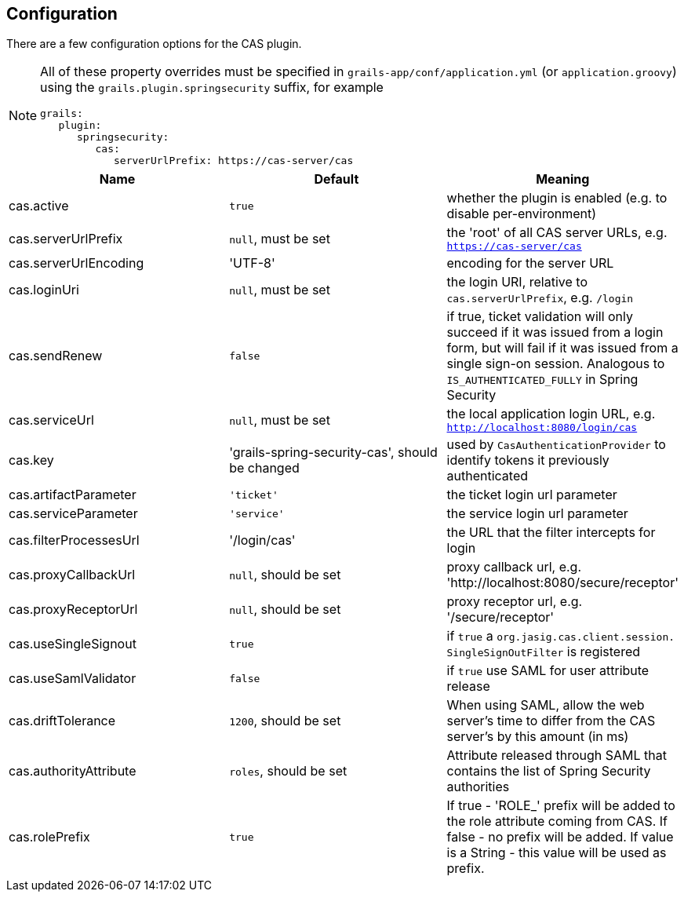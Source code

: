 [[configuration]]
== Configuration

There are a few configuration options for the CAS plugin.

[NOTE]
====
All of these property overrides must be specified in `grails-app/conf/application.yml` (or `application.groovy`) using the `grails.plugin.springsecurity` suffix, for example

[source,java]
----
grails:
   plugin:
      springsecurity:
         cas:
            serverUrlPrefix: https://cas-server/cas
----
====

[width="100%",options="header"]
|====================
| *Name* | *Default* | *Meaning*
| cas.active | `true` | whether the plugin is enabled (e.g. to disable per-environment)
| cas.serverUrlPrefix | `null`, must be set | the 'root' of all CAS server URLs, e.g. `https://cas-server/cas`
| cas.serverUrlEncoding | 'UTF-8' | encoding for the server URL
| cas.loginUri | `null`, must be set | the login URI, relative to `cas.serverUrlPrefix`, e.g. `/login`
| cas.sendRenew | `false` | if true, ticket validation will only succeed if it was issued from a login form, but will fail if it was issued from a single sign-on session. Analogous to `IS_AUTHENTICATED_FULLY` in Spring Security
| cas.serviceUrl | `null`, must be set | the local application login URL, e.g. `http://localhost:8080/login/cas`
| cas.key | 'grails-spring-security-cas', should be changed | used by `CasAuthenticationProvider` to identify tokens it previously authenticated
| cas.artifactParameter | `'ticket'` | the ticket login url parameter
| cas.serviceParameter | `'service'` | the service login url parameter
| cas.filterProcessesUrl | '/login/cas' | the URL that the filter intercepts for login
| cas.proxyCallbackUrl | `null`, should be set | proxy callback url, e.g. 'http://localhost:8080/secure/receptor'
| cas.proxyReceptorUrl | `null`, should be set | proxy receptor url, e.g. '/secure/receptor'
| cas.useSingleSignout | `true` | if `true` a `org.jasig.cas.client.session. SingleSignOutFilter` is registered
| cas.useSamlValidator | `false` | if `true` use SAML for user attribute release
| cas.driftTolerance | `1200`, should be set | When using SAML, allow the web server's time to differ from the CAS server's by this amount (in ms)
| cas.authorityAttribute | `roles`, should be set | Attribute released through SAML that contains the list of Spring Security authorities
| cas.rolePrefix | `true` | If true - 'ROLE_' prefix will be added to the role attribute coming from CAS. If false - no prefix will be added. If value is a String - this value will be used as prefix.
|====================
